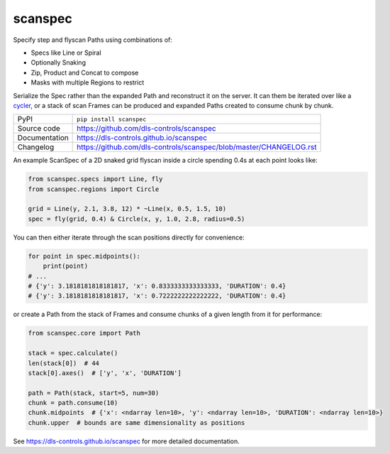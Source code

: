 scanspec
========

|code_ci| |docs_ci| |coverage| |pypi_version| |license|

Specify step and flyscan Paths using combinations of:

- Specs like Line or Spiral
- Optionally Snaking
- Zip, Product and Concat to compose
- Masks with multiple Regions to restrict

Serialize the Spec rather than the expanded Path and reconstruct it on the
server. It can them be iterated over like a cycler_, or a stack of scan Frames
can be produced and expanded Paths created to consume chunk by chunk.

.. _cycler: https://matplotlib.org/cycler/

============== ==============================================================
PyPI           ``pip install scanspec``
Source code    https://github.com/dls-controls/scanspec
Documentation  https://dls-controls.github.io/scanspec
Changelog      https://github.com/dls-controls/scanspec/blob/master/CHANGELOG.rst
============== ==============================================================

An example ScanSpec of a 2D snaked grid flyscan inside a circle spending 0.4s at
each point looks like:

.. code:: python

    from scanspec.specs import Line, fly
    from scanspec.regions import Circle

    grid = Line(y, 2.1, 3.8, 12) * ~Line(x, 0.5, 1.5, 10)
    spec = fly(grid, 0.4) & Circle(x, y, 1.0, 2.8, radius=0.5)

|plot|

You can then either iterate through the scan positions directly for convenience:

.. code:: python

    for point in spec.midpoints():
        print(point)
    # ...
    # {'y': 3.1818181818181817, 'x': 0.8333333333333333, 'DURATION': 0.4}
    # {'y': 3.1818181818181817, 'x': 0.7222222222222222, 'DURATION': 0.4}

or create a Path from the stack of Frames and consume chunks of a given length
from it for performance:

.. code:: python

    from scanspec.core import Path

    stack = spec.calculate()
    len(stack[0])  # 44
    stack[0].axes()  # ['y', 'x', 'DURATION']

    path = Path(stack, start=5, num=30)
    chunk = path.consume(10)
    chunk.midpoints  # {'x': <ndarray len=10>, 'y': <ndarray len=10>, 'DURATION': <ndarray len=10>}
    chunk.upper  # bounds are same dimensionality as positions


.. |code_ci| image:: https://github.com/dls-controls/scanspec/workflows/Code%20CI/badge.svg?branch=master
    :target: https://github.com/dls-controls/scanspec/actions?query=workflow%3A%22Code+CI%22
    :alt: Code CI

.. |docs_ci| image:: https://github.com/dls-controls/scanspec/workflows/Docs%20CI/badge.svg?branch=master
    :target: https://github.com/dls-controls/scanspec/actions?query=workflow%3A%22Docs+CI%22
    :alt: Docs CI

.. |coverage| image:: https://codecov.io/gh/dls-controls/scanspec/branch/master/graph/badge.svg
    :target: https://codecov.io/gh/dls-controls/scanspec
    :alt: Test Coverage

.. |pypi_version| image:: https://img.shields.io/pypi/v/scanspec.svg
    :target: https://pypi.org/project/scanspec
    :alt: Latest PyPI version

.. |license| image:: https://img.shields.io/badge/License-Apache%202.0-blue.svg
    :target: https://opensource.org/licenses/Apache-2.0
    :alt: Apache License

..
    These definitions are used when viewing README.rst and will be replaced
    when included in index.rst

.. |plot| image:: https://raw.githubusercontent.com/dls-controls/scanspec/master/docs/images/plot_spec.png

See https://dls-controls.github.io/scanspec for more detailed documentation.
